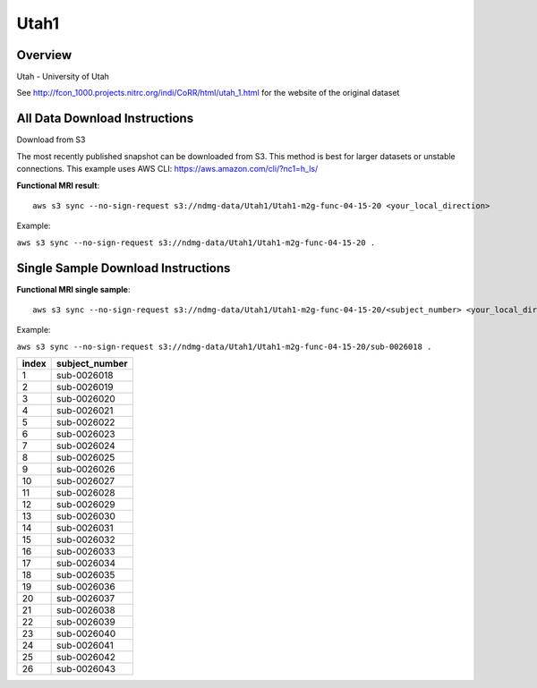 .. m2g_data documentation master file, created by
   sphinx-quickstart on Tue Mar 10 15:24:51 2020.
   You can adapt this file completely to your liking, but it should at least
   contain the root `toctree` directive.

******************
Utah1
******************


Overview
-----------

Utah  - University of Utah

See http://fcon_1000.projects.nitrc.org/indi/CoRR/html/utah_1.html for the website of the original dataset



All Data Download Instructions
-------------------------------------

Download from S3

The most recently published snapshot can be downloaded from S3. This method is best for larger datasets or unstable connections. This example uses AWS CLI: https://aws.amazon.com/cli/?nc1=h_ls/



**Functional MRI result**::


    aws s3 sync --no-sign-request s3://ndmg-data/Utah1/Utah1-m2g-func-04-15-20 <your_local_direction>
	
Example: 

``aws s3 sync --no-sign-request s3://ndmg-data/Utah1/Utah1-m2g-func-04-15-20 .``




Single Sample Download Instructions
----------------------------------------


**Functional MRI single sample**::
    
    aws s3 sync --no-sign-request s3://ndmg-data/Utah1/Utah1-m2g-func-04-15-20/<subject_number> <your_local_direction>

Example: 

``aws s3 sync --no-sign-request s3://ndmg-data/Utah1/Utah1-m2g-func-04-15-20/sub-0026018 .``


======	==============================
index	subject_number
======	==============================
1    	sub-0026018
2    	sub-0026019
3    	sub-0026020
4    	sub-0026021
5    	sub-0026022
6    	sub-0026023
7    	sub-0026024
8    	sub-0026025
9		sub-0026026
10    	sub-0026027
11    	sub-0026028
12    	sub-0026029
13    	sub-0026030
14    	sub-0026031
15    	sub-0026032
16    	sub-0026033
17    	sub-0026034
18    	sub-0026035
19		sub-0026036
20    	sub-0026037
21    	sub-0026038
22    	sub-0026039
23    	sub-0026040
24    	sub-0026041
25    	sub-0026042
26    	sub-0026043
======	==============================